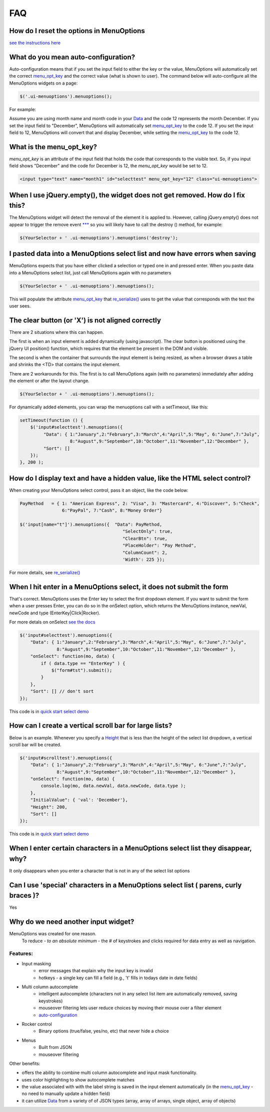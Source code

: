 FAQ
===

.. image:: https://travis-ci.org/compsult/MenuOptions.svg?branch=1.8.3-0
   :target: https://travis-ci.org/compsult/MenuOptions

.. image:: https://saucelabs.com/buildstatus/compsult
   :target: https://saucelabs.com/u/compsult

.. image:: https://readthedocs.org/projects/menuoptions/badge/?version=latest
   :target: http://menuoptions.readthedocs.org/en/latest/

How do I reset the options in MenuOptions
-----------------------------------------

`see the instructions here <UserMethods.html#resetting-menuoptions-data-replaces-refreshdata>`_

What do you mean auto-configuration?
------------------------------------

Auto-configuration means that if you set the input field to either the key or the value,
MenuOptions will automatically set the correct `menu_opt_key <FAQ.html#what-is-the-menu-opt-key>`_
and the correct value (what is shown to user). The command below will auto-configure all the 
MenuOptions widgets on a page:

.. code-block:: javascript

      $('.ui-menuoptions').menuoptions();


For example:

Assume you are using month name and month code in your `Data <SelectParams.html#id3>`_
and the code 12 represents the month December. 
If you set the input field to "December", MenuOptions will automatically set
`menu_opt_key <FAQ.html#what-is-the-menu-opt-key>`_ to the code 12. If you set the input field to 12, MenuOptions
will convert that and display December, while setting the `menu_opt_key <FAQ.html#what-is-the-menu-opt-key>`_ to the code 12.

What is the menu_opt_key?
-------------------------

`menu_opt_key` is an attribute of the input field that holds the code that corresponds to the 
visible text. So, if you input field shows "December" and the code for December is 12,
the `menu_opt_key` would be set to 12.

.. code-block:: html

    <input type="text" name="month1" id="selecttest" menu_opt_key="12" class="ui-menuoptions">

When I use jQuery.empty(), the widget does not get removed. How do I fix this?
------------------------------------------------------------------------------

The MenuOptions widget will detect the removal of the element it is applied to.
However, calling jQuery.empty() does not appear to trigger the remove event `*** <http://forum.jquery.com/topic/jquery-empty-does-not-destroy-ui-widgets-whereas-jquery-remove-does-using-ui-1-8-4>`_
so you will likely have to call the destroy () method, for example:

.. code-block:: javascript

      $(YourSelector + ' .ui-menuoptions').menuoptions('destroy');

I pasted data into a MenuOptions select list and now have errors when saving
----------------------------------------------------------------------------

MenuOptions expects that you have either clicked a selection or 
typed one in and pressed enter.  When you paste data into a MenuOptions 
select list, just call MenuOptions again with no parameters

.. code-block:: javascript

      $(YourSelector + ' .ui-menuoptions').menuoptions();

This will populate the attribute `menu_opt_key <FAQ.html#what-is-the-menu-opt-key>`_ that `re_serialize() <Serialize.html>`_ 
uses to get the value that corresponds with the text the user sees.

The clear button (or 'X') is not aligned correctly
--------------------------------------------------
There are 2 situations where this can happen.

The first is when an input element is added dynamically (using javascript). 
The clear button is positioned using the jQuery UI position() function, which requires 
that the element be present in the DOM and visible.

The second is when the container that surrounds the input element is being resized,
as when a browser draws a table and shrinks the <TD> that contains the input element.

There are 2 workarounds for this. The first is to call MenuOptions again (with no parameters)
immediately after adding the element or after the layout change.

.. code-block:: javascript

      $(YourSelector + ' .ui-menuoptions').menuoptions();


For dynamically added elements, you can wrap the menuoptions call with a setTimeout, like this:

.. code-block:: javascript

    setTimeout(function () {
        $('input#selecttest').menuoptions({ 
             "Data": { 1:"January",2:"February",3:"March",4:"April",5:"May", 6:"June",7:"July",
                       8:"August",9:"September",10:"October",11:"November",12:"December" },
             "Sort": []
        });  
    }, 200 );


How do I display text and have a hidden value, like the HTML select control?
----------------------------------------------------------------------------
When creating your MenuOptions select control, pass it an object, like the code below:

.. code-block:: javascript

     PayMethod   = { 1: "American Express", 2: "Visa", 3: "Mastercard", 4:"Discover", 5:"Check", 
                     6:"PayPal", 7:"Cash", 8:"Money Order"}

     $('input[name="t"]').menuoptions({  "Data": PayMethod, 
                                            "SelectOnly": true, 
                                            "ClearBtn": true, 
                                            "PlaceHolder": "Pay Method", 
                                            "ColumnCount": 2,
                                            'Width': 225 });

For more details, see `re_serialize() <Serialize.html>`_ 

When I hit enter in a MenuOptions select, it does not submit the form
---------------------------------------------------------------------
That's correct. MenuOptions uses the Enter key to select the first dropdown 
element. If you want to submit the form when a user presses Enter, you
can do so in the onSelect option,  which returns the MenuOptions instance,
newVal, newCode and type (EnterKey|Click|Rocker).

For more detals on onSelect `see the docs <SelectParams.html#onselect>`_

.. code-block:: javascript

    $('input#selecttest').menuoptions({ 
        "Data": { 1:"January",2:"February",3:"March",4:"April",5:"May", 6:"June",7:"July",
                  8:"August",9:"September",10:"October",11:"November",12:"December" },
        "onSelect": function(mo, data) { 
            if ( data.type == "EnterKey" ) {
                $("form#tst").submit();
            }
        }, 
        "Sort": [] // don't sort
    });  

This code is in `quick start select demo <http://menuoptions.org/examples/QuickStartSelect.html>`_

How can I create a vertical scroll bar for large lists?
-------------------------------------------------------
Below is an example. Whenever you specify a `Height <SelectParams.html#height>`_ that is less than
the height of the select list dropdown, a vertical scroll bar will be created.

.. code-block:: javascript

    $('input#scrolltest').menuoptions({ 
        "Data": { 1:"January",2:"February",3:"March",4:"April",5:"May", 6:"June",7:"July",
                  8:"August",9:"September",10:"October",11:"November",12:"December" },
        "onSelect": function(mo, data) { 
            console.log(mo, data.newVal, data.newCode, data.type );  
        }, 
        "InitialValue": { 'val': 'December'},
        "Height": 200,
        "Sort": []
    });  

This code is in `quick start select demo <http://menuoptions.org/examples/QuickStartSelect.html>`_

When I enter certain characters in a MenuOptions select list they disappear, why?
----------------------------------------------------------------------------------
It only disappears when you enter a character that is not in any of the select list options

Can I use 'special' characters in a MenuOptions select list ( parens, curly braces )?
-------------------------------------------------------------------------------------
Yes

Why do we need another input widget?
------------------------------------
MenuOptions was created for one reason.
    To reduce - `to an absolute minimum` - the # of keystrokes and clicks 
    required for data entry as well as navigation.


Features:
~~~~~~~~~

- Input masking
    - error messages that explain why the input key is invalid
    - hotkeys - a single key can fill a field (e.g., 't' fills in todays date in date fields)
- Multi column autocomplete
    - intelligent autocomplete (characters not in any select list item are automatically removed, saving keystrokes)
    - mouseover filtering lets user reduce choices by moving their mouse over a filter element
    - `auto-configuration <FAQ.html#what-do-you-mean-auto-configuration>`_
- Rocker control
    - Binary options (true/false, yes/no, etc) that never hide a choice
- Menus
    - Built from JSON
    - mouseover filtering

Other benefits:

- offers the ability to combine multi column autocomplete and input mask functionality.
- uses color highlighting to show autocomplete matches 
- the value associated with with the label string is saved in the input element automatically
  (in the `menu_opt_key <FAQ.html#what-is-the-menu-opt-key>`_ - no need to manually update a hidden field)
- it can utilize `Data <SelectParams.html#id3>`_ from a variety of of JSON types (array, array of arrays, single object, array of objects)


